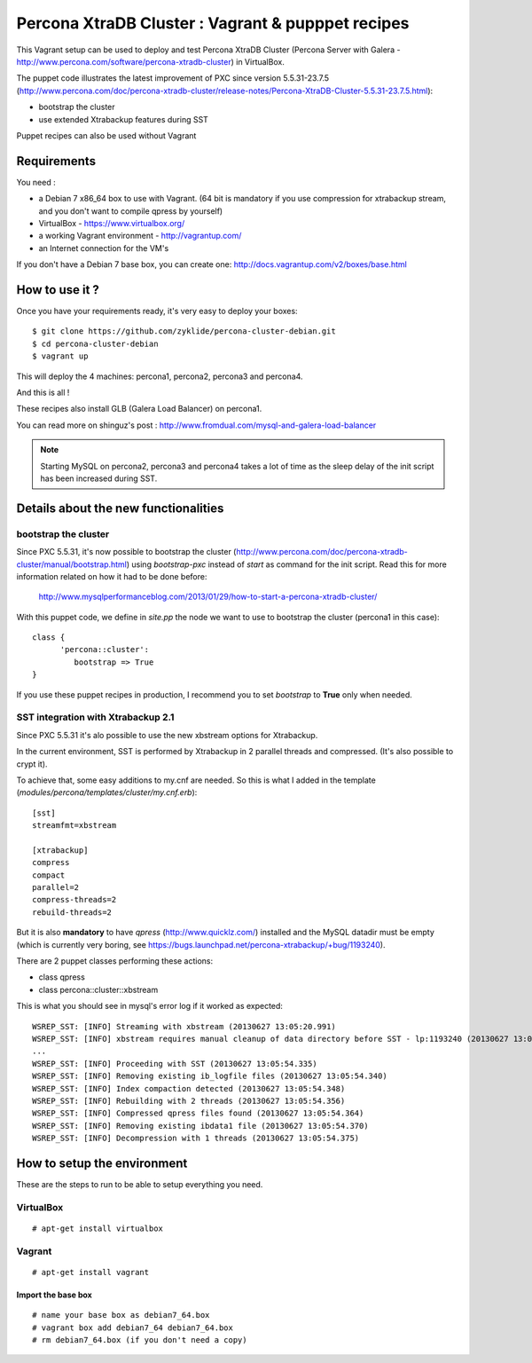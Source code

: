 Percona XtraDB Cluster : Vagrant & pupppet recipes
**************************************************

This Vagrant setup can be used to deploy and test Percona XtraDB Cluster (Percona Server with Galera - http://www.percona.com/software/percona-xtradb-cluster) in 
VirtualBox. 

The puppet code illustrates the latest improvement of PXC since version 5.5.31-23.7.5 
(http://www.percona.com/doc/percona-xtradb-cluster/release-notes/Percona-XtraDB-Cluster-5.5.31-23.7.5.html):

* bootstrap the cluster 
* use extended Xtrabackup features during SST

Puppet recipes can also be used without Vagrant


Requirements
============

You need : 

* a Debian 7 x86_64 box to use with Vagrant. (64 bit is mandatory if you use compression for xtrabackup stream, and you don't want to compile qpress by yourself)
* VirtualBox - https://www.virtualbox.org/
* a working Vagrant environment - http://vagrantup.com/
* an Internet connection for the VM's
 
If you don't have a Debian 7 base box, you can create one: http://docs.vagrantup.com/v2/boxes/base.html

How to use it ?
===============

Once you have your requirements ready, it's very easy to deploy your boxes:: 

   $ git clone https://github.com/zyklide/percona-cluster-debian.git
   $ cd percona-cluster-debian
   $ vagrant up 

This will deploy the 4 machines: percona1, percona2, percona3 and percona4.

And this is all !

These recipes also install GLB (Galera Load Balancer) on percona1.

You can read more on shinguz's post : http://www.fromdual.com/mysql-and-galera-load-balancer

.. note:: Starting MySQL on percona2, percona3 and percona4 takes a lot of time as the sleep delay of the init script has been increased during SST.


Details about the new functionalities
=====================================

bootstrap the cluster
---------------------

Since PXC 5.5.31, it's now possible to bootstrap the cluster (http://www.percona.com/doc/percona-xtradb-cluster/manual/bootstrap.html) using
*bootstrap-pxc* instead of *start* as command for the init script. Read this for more information related on how it had to be done before: 
 http://www.mysqlperformanceblog.com/2013/01/29/how-to-start-a-percona-xtradb-cluster/
 
With this puppet code, we define in *site.pp* the node we want to use to bootstrap the cluster (percona1 in this case)::

   class {
         'percona::cluster':
            bootstrap => True
   }

If you use these puppet recipes in production, I recommend you to set *bootstrap* to **True** only when needed.

SST integration with Xtrabackup 2.1
-----------------------------------

Since PXC 5.5.31 it's alo possible to use the new xbstream options for Xtrabackup.

In the current environment, SST is performed by Xtrabackup in 2 parallel threads and compressed. (It's also possible to crypt it).

To achieve that, some easy additions to my.cnf are needed. So this is what I added in the template (*modules/percona/templates/cluster/my.cnf.erb*)::

   [sst]
   streamfmt=xbstream
   
   [xtrabackup]
   compress
   compact
   parallel=2
   compress-threads=2
   rebuild-threads=2
    
But it is also **mandatory** to have *qpress* (http://www.quicklz.com/) installed and the MySQL datadir must be empty (which is currently very boring, see
https://bugs.launchpad.net/percona-xtrabackup/+bug/1193240).

There are 2 puppet classes performing these actions:

* class qpress 
* class percona::cluster::xbstream 

This is what you should see in mysql's error log if it worked as expected:
::

   WSREP_SST: [INFO] Streaming with xbstream (20130627 13:05:20.991)
   WSREP_SST: [INFO] xbstream requires manual cleanup of data directory before SST - lp:1193240 (20130627 13:05:20.998)
   ...
   WSREP_SST: [INFO] Proceeding with SST (20130627 13:05:54.335)
   WSREP_SST: [INFO] Removing existing ib_logfile files (20130627 13:05:54.340)
   WSREP_SST: [INFO] Index compaction detected (20130627 13:05:54.348)
   WSREP_SST: [INFO] Rebuilding with 2 threads (20130627 13:05:54.356)
   WSREP_SST: [INFO] Compressed qpress files found (20130627 13:05:54.364)
   WSREP_SST: [INFO] Removing existing ibdata1 file (20130627 13:05:54.370)
   WSREP_SST: [INFO] Decompression with 1 threads (20130627 13:05:54.375)
   

How to setup the environment
============================

These are the steps to run to be able to setup everything you need.

VirtualBox
----------

::

   # apt-get install virtualbox


Vagrant
-------

::

   # apt-get install vagrant
  
Import the base box
...................

::

   # name your base box as debian7_64.box
   # vagrant box add debian7_64 debian7_64.box   
   # rm debian7_64.box (if you don't need a copy)
   
   
